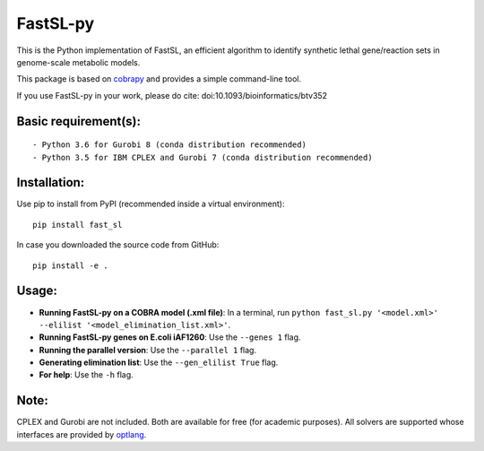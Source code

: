 FastSL-py
=========

This is the Python implementation of FastSL, an efficient algorithm to
identify synthetic lethal gene/reaction sets in genome-scale metabolic
models.

This package is based on
`cobrapy <https://github.com/opencobra/cobrapy>`__ and provides a simple
command-line tool.

If you use FastSL-py in your work, please do cite:
doi:10.1093/bioinformatics/btv352

Basic requirement(s):
---------------------

::

    - Python 3.6 for Gurobi 8 (conda distribution recommended)
    - Python 3.5 for IBM CPLEX and Gurobi 7 (conda distribution recommended)

Installation:
-------------

Use pip to install from PyPI (recommended inside a virtual environment):

::

    pip install fast_sl

In case you downloaded the source code from GitHub:

::

    pip install -e .

Usage:
------

-  **Running FastSL-py on a COBRA model (.xml file)**: In a terminal,
   run
   ``python fast_sl.py '<model.xml>' --elilist '<model_elimination_list.xml>'``.

-  **Running FastSL-py genes on E.coli iAF1260**: Use the ``--genes 1``
   flag.

-  **Running the parallel version**: Use the ``--parallel 1`` flag.

-  **Generating elimination list**: Use the ``--gen_elilist True`` flag.

-  **For help**: Use the ``-h`` flag.

Note:
-----

CPLEX and Gurobi are not included. Both are available for free (for
academic purposes). All solvers are supported whose interfaces are
provided by `optlang <https://github.com/biosustain/optlang>`__.
